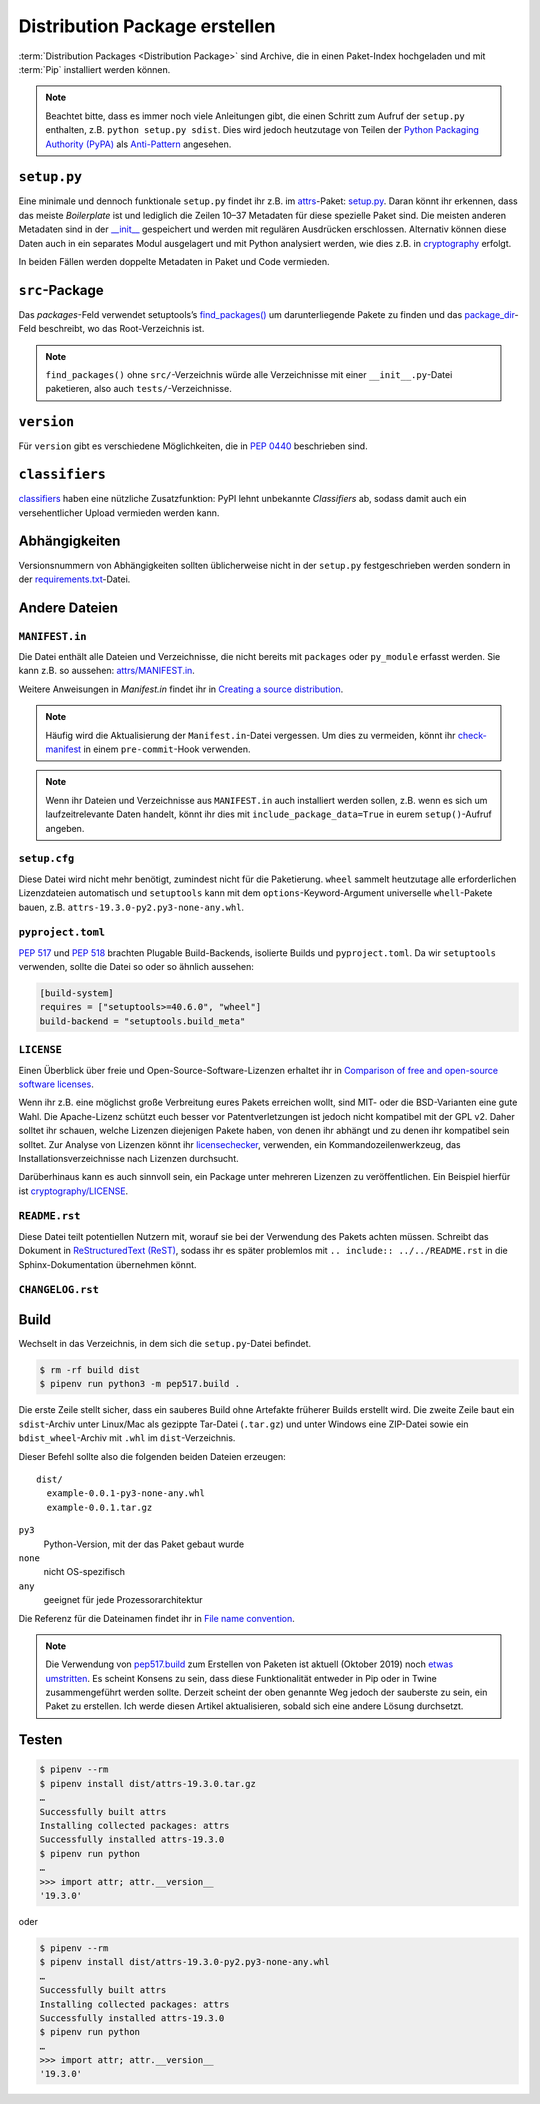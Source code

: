 Distribution Package erstellen
==============================

:term:`Distribution Packages <Distribution Package>` sind Archive, die in einen
Paket-Index hochgeladen und mit :term:`Pip` installiert werden können.

.. note::
    Beachtet bitte, dass es immer noch viele Anleitungen gibt, die einen Schritt
    zum Aufruf der ``setup.py`` enthalten, z.B. ``python setup.py sdist``. Dies
    wird jedoch heutzutage von Teilen der `Python Packaging Authority (PyPA)
    <https://github.com/pypa/>`_ als `Anti-Pattern
    <https://twitter.com/pganssle/status/1152695229105000453>`_ angesehen.

``setup.py``
------------

Eine minimale und dennoch funktionale ``setup.py`` findet ihr z.B. im `attrs
<https://github.com/python-attrs/attrs/>`_-Paket: `setup.py
</https://github.com/python-attrs/attrs/blob/0023e5b/setup.py>`_. Daran könnt
ihr erkennen, dass das meiste *Boilerplate* ist und lediglich die Zeilen 10–37
Metadaten für diese spezielle Paket sind. Die meisten anderen Metadaten sind in
der `__init__
<https://github.com/python-attrs/attrs/blob/master/src/attr/__init__.py>`_
gespeichert und werden mit regulären Ausdrücken erschlossen. Alternativ können
diese Daten auch in ein separates Modul ausgelagert und mit Python analysiert
werden, wie dies z.B. in `cryptography
<https://github.com/pyca/cryptography/blob/e575e3d/setup.py#L37-L39>`_
erfolgt.

In beiden Fällen werden doppelte Metadaten in Paket und Code vermieden.

``src``-Package
---------------

Das `packages`-Feld verwendet setuptools’s `find_packages()
<https://setuptools.readthedocs.io/en/latest/setuptools.html#using-find-packages>`_
um darunterliegende Pakete zu finden und das `package_dir
<https://docs.python.org/3/distutils/setupscript.html#listing-whole-packages>`_-Feld
beschreibt, wo das Root-Verzeichnis ist.

.. note::
    ``find_packages()`` ohne ``src/``-Verzeichnis würde alle Verzeichnisse mit
    einer ``__init__.py``-Datei paketieren, also auch ``tests/``-Verzeichnisse.

``version``
-----------

Für ``version`` gibt es verschiedene Möglichkeiten, die in `PEP 0440
<https://www.python.org/dev/peps/pep-0440/>`_ beschrieben sind.

.. seealso::
    * `Semantic Versioning <https://semver.org>`_
    * `Calendar Versioning <https://calver.org>`_
    * `bump2version <https://pypi.org/project/bump2version/>`_
    * `Git Tags <https://git-scm.com/book/en/v2/Git-Basics-Tagging>`_

``classifiers``
---------------

`classifiers <https://pypi.org/classifiers/>`_ haben eine nützliche
Zusatzfunktion: PyPI lehnt unbekannte *Classifiers* ab, sodass damit auch ein
versehentlicher Upload vermieden werden kann.

.. seealso::
    `Add invalid classifier for non open source license to avoid upload to…
    <https://github.com/veit/cookiecutter-namespace-template/commit/f4fff8ee8595ae2e59e5feb92211c8e3f1252461>`_

Abhängigkeiten
--------------

Versionsnummern von Abhängigkeiten sollten üblicherweise nicht in der
``setup.py`` festgeschrieben werden sondern in der `requirements.txt
<https://pip.pypa.io/en/latest/user_guide/#requirements-files>`_-Datei.

.. seealso::
    `setup.py vs requirements.txt
    <https://caremad.io/posts/2013/07/setup-vs-requirement/>`_

Andere Dateien
--------------

``MANIFEST.in``
~~~~~~~~~~~~~~~

Die Datei enthält alle Dateien und Verzeichnisse, die nicht bereits mit
``packages`` oder ``py_module`` erfasst werden. Sie kann z.B. so aussehen:
`attrs/MANIFEST.in
<https://github.com/python-attrs/attrs/blob/a9a32a2/MANIFEST.in>`_.

Weitere Anweisungen in `Manifest.in` findet ihr in `Creating a source
distribution
<https://docs.python.org/3/distutils/commandref.html?highlight=manifest#creating-a-source-distribution-the-sdist-command>`_.

.. note::
    Häufig wird die Aktualisierung der ``Manifest.in``-Datei vergessen. Um dies
    zu vermeiden, könnt ihr `check-manifest
    <https://pypi.org/project/check-manifest/>`_ in einem ``pre-commit``-Hook
    verwenden.

.. note::
    Wenn ihr Dateien und Verzeichnisse aus ``MANIFEST.in`` auch installiert
    werden sollen, z.B. wenn es sich um laufzeitrelevante Daten handelt, könnt
    ihr dies mit ``include_package_data=True`` in eurem ``setup()``-Aufruf
    angeben.

``setup.cfg``
~~~~~~~~~~~~~

Diese Datei wird nicht mehr benötigt, zumindest nicht für die Paketierung.
``wheel`` sammelt heutzutage alle erforderlichen Lizenzdateien automatisch und
``setuptools`` kann mit dem ``options``-Keyword-Argument universelle
``whell``-Pakete bauen, z.B. ``attrs-19.3.0-py2.py3-none-any.whl``.

``pyproject.toml``
~~~~~~~~~~~~~~~~~~

`PEP 517 <https://www.python.org/dev/peps/pep-0517/>`_ und `PEP 518
<https://www.python.org/dev/peps/pep-0518/>`_ brachten Plugable Build-Backends,
isolierte Builds und ``pyproject.toml``. Da wir ``setuptools`` verwenden,
sollte die Datei so oder so ähnlich aussehen:

.. code-block:: toml

    [build-system]
    requires = ["setuptools>=40.6.0", "wheel"]
    build-backend = "setuptools.build_meta"

``LICENSE``
~~~~~~~~~~~

Einen Überblick über freie und Open-Source-Software-Lizenzen erhaltet ihr in
`Comparison of free and open-source software licenses
<https://en.wikipedia.org/wiki/Comparison_of_free_and_open-source_software_licenses>`_.

Wenn ihr z.B. eine möglichst große Verbreitung eures Pakets erreichen wollt,
sind MIT- oder die BSD-Varianten eine gute Wahl. Die Apache-Lizenz schützt euch
besser vor Patentverletzungen ist jedoch nicht kompatibel mit der GPL v2. Daher
solltet ihr schauen, welche Lizenzen diejenigen Pakete haben, von denen ihr
abhängt und zu denen ihr kompatibel sein solltet. Zur Analyse von Lizenzen könnt
ihr `licensechecker
<http://www.boyter.org/2018/03/licensechecker-command-line-application-identifies-software-license/>`_,
verwenden, ein Kommandozeilenwerkzeug, das Installationsverzeichnisse nach
Lizenzen durchsucht.

Darüberhinaus kann es auch sinnvoll sein, ein Package unter mehreren Lizenzen
zu veröffentlichen. Ein Beispiel hierfür ist `cryptography/LICENSE
<https://github.com/pyca/cryptography/blob/adf234e/LICENSE>`_.

``README.rst``
~~~~~~~~~~~~~~

Diese Datei teilt potentiellen Nutzern mit, worauf sie bei der Verwendung des
Pakets achten müssen. Schreibt das Dokument in `ReStructuredText (ReST)
<https://www.sphinx-doc.org/en/master/usage/restructuredtext/basics.html#rst-primer>`_,
sodass ihr es später problemlos mit ``.. include:: ../../README.rst`` in die
Sphinx-Dokumentation übernehmen könnt.

``CHANGELOG.rst``
~~~~~~~~~~~~~~~~~

.. seealso::
   * `Keep a Changelog <https://keepachangelog.com>`_
   * `towncrier <https://pypi.org/project/towncrier/>`_

Build
-----

Wechselt in das Verzeichnis, in dem sich die ``setup.py``-Datei befindet.

.. code-block:: console

    $ rm -rf build dist
    $ pipenv run python3 -m pep517.build .

Die erste Zeile stellt sicher, dass ein sauberes Build ohne Artefakte
früherer Builds erstellt wird. Die zweite Zeile baut ein ``sdist``-Archiv unter
Linux/Mac als gezippte Tar-Datei (``.tar.gz``) und unter Windows eine ZIP-Datei
sowie ein ``bdist_wheel``-Archiv  mit ``.whl`` im ``dist``-Verzeichnis.

Dieser Befehl sollte also die folgenden beiden Dateien erzeugen::

    dist/
      example-0.0.1-py3-none-any.whl
      example-0.0.1.tar.gz

``py3``
    Python-Version, mit der das Paket gebaut wurde
``none``
    nicht OS-spezifisch
``any``
    geeignet für jede Prozessorarchitektur

Die Referenz für die Dateinamen findet ihr in `File name convention
<https://www.python.org/dev/peps/pep-0427/#file-name-convention>`_.

.. seealso::
    Weitere Infos zu ``sdist`` erhaltet ihr in `Creating a Source Distribution
    <https://docs.python.org/2/distutils/sourcedist.html#creating-a-source-distribution>`_.
    und `PEP 376 <https://www.python.org/dev/peps/pep-0376/>`_.

.. note::
    Die Verwendung von `pep517.build <https://www.python.org/dev/peps/pep-0517/>`_
    zum Erstellen von Paketen ist aktuell (Oktober 2019) noch `etwas umstritten
    <https://discuss.python.org/t/building-distributions-and-drawing-the-platypus/2062>`_.
    Es scheint Konsens zu sein, dass diese Funktionalität entweder in Pip oder in Twine
    zusammengeführt werden sollte. Derzeit scheint der oben genannte Weg jedoch der
    sauberste zu sein, ein Paket zu erstellen. Ich werde diesen Artikel
    aktualisieren, sobald sich eine andere Lösung durchsetzt.

Testen
------

.. code-block:: console

    $ pipenv --rm
    $ pipenv install dist/attrs-19.3.0.tar.gz
    …
    Successfully built attrs
    Installing collected packages: attrs
    Successfully installed attrs-19.3.0
    $ pipenv run python
    …
    >>> import attr; attr.__version__
    '19.3.0'

oder

.. code-block:: console

    $ pipenv --rm
    $ pipenv install dist/attrs-19.3.0-py2.py3-none-any.whl
    …
    Successfully built attrs
    Installing collected packages: attrs
    Successfully installed attrs-19.3.0
    $ pipenv run python
    …
    >>> import attr; attr.__version__
    '19.3.0'

.. seealso::
   * `PyPI Release Checklist
     <https://cookiecutter-namespace-template.readthedocs.io/en/latest/pypi-release-checklist.html>`_


